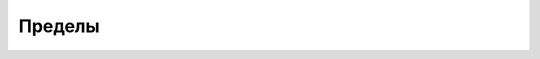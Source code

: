 Пределы
========================================================================================================================

